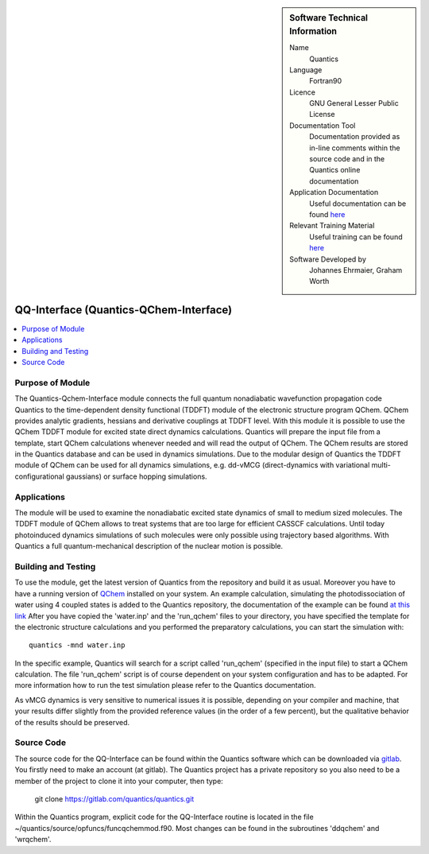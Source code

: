 ..  Four lines for Sara: 
    The Quantics-Qchem-Interface module connects the Quantics code to the time-dependent density functional (TDDFT) module of the electronic structure program QChem. With this module it is possible to use the QChem TDDFT module for excited state direct dynamics calculations. Quantics will start QChem calculations whenever needed, prepares the input file from a template and will read the output of QChem. The QChem results are stored in the Quantics database and can be used in dynamics simulations.
    At the moment it is not possible to use the ADC(2) method for direct dynamics calculations, as in the official release of QChem no nonadiabatic couplings at ADC(2) level are available. They are available in a developer version of QChem and it is planned to extend the interface so that ADC(2) can be used for direct dynamics calculations.


..  In ReStructured Text (ReST) indentation and spacing are very important (it is how ReST knows what to do with your
    document). For ReST to understand what you intend and to render it correctly please to keep the structure of this
    template. Make sure that any time you use ReST syntax (such as for ".. sidebar::" below), it needs to be preceded
    and followed by white space (if you see warnings when this file is built they this is a common origin for problems).


..  Firstly, let's add technical info as a sidebar and allow text below to wrap around it. This list is a work in
    progress, please help us improve it. We use *definition lists* of ReST_ to make this readable.

..  sidebar:: Software Technical Information

  Name
    Quantics

  Language
    Fortran90

  Licence
    GNU General Lesser Public License

  Documentation Tool
    Documentation provided as in-line comments within the source code and in the Quantics online documentation


  Application Documentation
    Useful documentation can be found `here <http://chemb125.chem.ucl.ac.uk/worthgrp/quantics/doc/>`_
    


  Relevant Training Material
    Useful training can be found `here <http://chemb125.chem.ucl.ac.uk/worthgrp/quantics/doc/>`_



  Software Developed by
    Johannes Ehrmaier, Graham Worth


.. only test 

.. _qq-interface:

#######################################
QQ-Interface (Quantics-QChem-Interface)
#######################################

..  Let's add a local table of contents to help people navigate the page

..  contents:: :local:



Purpose of Module
_________________


The Quantics-Qchem-Interface module connects the full quantum nonadiabatic wavefunction propagation code Quantics to the time-dependent density functional (TDDFT) module of the electronic structure program QChem. QChem provides analytic gradients, hessians and derivative couplings at TDDFT level. With this module it is possible to use the QChem TDDFT module for excited state direct dynamics calculations. Quantics will prepare the input file from a template, start QChem calculations whenever needed and will read the output of QChem. The QChem results are stored in the Quantics database and can be used in dynamics simulations. Due to the modular design of Quantics the TDDFT module of QChem can be used for all dynamics simulations, e.g. dd-vMCG (direct-dynamics with variational multi-configurational gaussians) or surface hopping simulations.


Applications
____________


The module will be used to examine the nonadiabatic excited state dynamics of small to medium sized molecules. The TDDFT module of QChem allows to treat systems that are too large for efficient CASSCF calculations. Until today photoinduced dynamics simulations of such molecules were only possible using trajectory based algorithms. With Quantics a full quantum-mechanical description of the nuclear motion is possible.


Building and Testing
____________________



To use the module, get the latest version of Quantics from the repository and build it as usual. Moreover you have to have a running version of `QChem <http://www.q-chem.com>`_ installed on your system. An example calculation, simulating the photodissociation of water using 4 coupled states is added to the Quantics repository, the documentation of the example can be found `at this link <http://chemb125.chem.ucl.ac.uk/worthgrp/quantics/doc/howtos/run_dd.html>`_ After you have copied the 'water.inp' and the 'run_qchem' files to your directory, you have specified the template for the electronic structure calculations and you performed the preparatory calculations, you can start the simulation with::

   quantics -mnd water.inp


In the specific example, Quantics will search for a script called 'run_qchem' (specified in the input file) to start a QChem calculation. The file 'run_qchem' script is of course dependent on your system configuration and has to be adapted. For more information how to run the test simulation please refer to the Quantics documentation.

As vMCG dynamics is very sensitive to numerical issues it is possible, depending on your compiler and machine, that your results differ slightly from the provided reference values (in the order of a few percent), but the qualitative behavior of the results should be preserved.


Source Code
___________


.. The source code for the QQ-Interface can be found within the Quantics software which can be downloaded via `CCPForge <https://ccpforge.cse.rl.ac.uk/gf/project/quantics/>`_.  You firstly need to make an account (at CCPForge). The Quantics project has a private repository so you also need to be a member of the project to checkout. then type into terminal::

.. svn checkout --username your-user-name https://ccpforge.cse.rl.ac.uk/svn/quantics/gmctdh/quantics/trunk/  

The source code for the QQ-Interface can be found within the Quantics software which can be downloaded via gitlab_.  You firstly need to make an account (at gitlab). The Quantics project has a private repository so you also need to be a member of the project to clone it into your computer, then type:

 git clone https://gitlab.com/quantics/quantics.git

.. _gitlab: https://gitlab.com/quantics/quantics.git


Within the Quantics program, explicit code for the QQ-Interface routine is located in the file ~/quantics/source/opfuncs/funcqchemmod.f90. Most changes can be found in the subroutines 'ddqchem' and 'wrqchem'.

